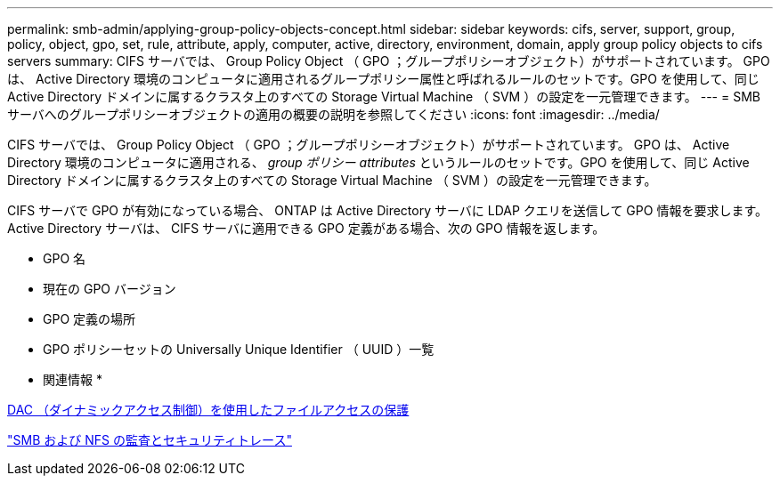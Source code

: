 ---
permalink: smb-admin/applying-group-policy-objects-concept.html 
sidebar: sidebar 
keywords: cifs, server, support, group, policy, object, gpo, set, rule, attribute, apply, computer, active, directory, environment, domain, apply group policy objects to cifs servers 
summary: CIFS サーバでは、 Group Policy Object （ GPO ；グループポリシーオブジェクト）がサポートされています。 GPO は、 Active Directory 環境のコンピュータに適用されるグループポリシー属性と呼ばれるルールのセットです。GPO を使用して、同じ Active Directory ドメインに属するクラスタ上のすべての Storage Virtual Machine （ SVM ）の設定を一元管理できます。 
---
= SMB サーバへのグループポリシーオブジェクトの適用の概要の説明を参照してください
:icons: font
:imagesdir: ../media/


[role="lead"]
CIFS サーバでは、 Group Policy Object （ GPO ；グループポリシーオブジェクト）がサポートされています。 GPO は、 Active Directory 環境のコンピュータに適用される、 _group ポリシー attributes_ というルールのセットです。GPO を使用して、同じ Active Directory ドメインに属するクラスタ上のすべての Storage Virtual Machine （ SVM ）の設定を一元管理できます。

CIFS サーバで GPO が有効になっている場合、 ONTAP は Active Directory サーバに LDAP クエリを送信して GPO 情報を要求します。Active Directory サーバは、 CIFS サーバに適用できる GPO 定義がある場合、次の GPO 情報を返します。

* GPO 名
* 現在の GPO バージョン
* GPO 定義の場所
* GPO ポリシーセットの Universally Unique Identifier （ UUID ）一覧


* 関連情報 *

xref:secure-file-access-dynamic-access-control-concept.adoc[DAC （ダイナミックアクセス制御）を使用したファイルアクセスの保護]

link:../nas-audit/index.html["SMB および NFS の監査とセキュリティトレース"]
